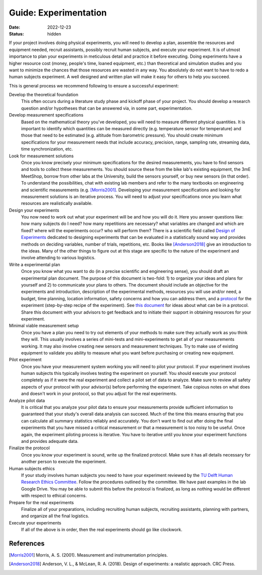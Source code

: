 ======================
Guide: Experimentation
======================

:date: 2022-12-23
:status: hidden

If your project involves doing physical experiments, you will need to develop a
plan, assemble the resources and equipment needed, recruit assistants, possibly
recruit human subjects, and execute your experiment. It is of utmost importance
to plan your experiments in meticulous detail and practice it before executing.
Doing experiments have a higher resource cost (money, people's time, loaned
equipment, etc.) than theoretical and simulation studies and you want to
minimize the chances that those resources are wasted in any way. You absolutely
do not want to have to redo a human subjects experiment. A well designed and
written plan will make it easy for others to help you succeed.

This is general process we recommend following to ensure a successful
experiment:

Develop the theoretical foundation
   This often occurs during a literature study phase and kickoff phase of your
   project. You should develop a research question and/or hypotheses that can
   be answered via, in some part, experimentation.
Develop measurement specifications
   Based on the mathematical theory you've developed, you will need to measure
   different physical quantities. It is important to identify which quantities
   can be measured directly (e.g. temperature sensor for temperature) and those
   that need to be estimated (e.g. altitude from barometric pressure). You
   should create minimum specifications for your measurement needs that include
   accuracy, precision, range, sampling rate, streaming data, time
   synchronization, etc.
Look for measurement solutions
   Once you know precisely your minimum specifications for the desired
   measurements, you have to find sensors and tools to collect these
   measurements. You should source these from the bike lab's existing
   equipment, the 3mE MeetShop, borrow from other labs at the University, build
   the sensors yourself, or buy new sensors (in that order). To understand the
   possibilities, chat with existing lab members and refer to the many
   textbooks on engineering and scientific measurements (e.g.  [Morris2001]_.
   Developing your measurement specifications and looking for measurement
   solutions is an iterative process. You will need to adjust your
   specifications once you learn what resources are realistically available.
Design your experiments
   You now need to work out what your experiment will be and how you will do
   it. Here you answer questions like: how many subjects do I need? how many
   repetitions are necessary? what variables are changed and which are fixed?
   where will the experiments occur? who will perform them? There is a
   scientific field called `Design of Experiments`_ dedicated to designing
   experiments that can be evaluated in a statistically sound way and provides
   methods on deciding variables, number of trials, repetitions, etc. Books
   like [Anderson2018]_ give an introduction to the ideas. Many of the other
   things to figure out at this stage are specific to the nature of the
   experiment and involve attending to various logistics.
Write a experimental plan
   Once you know what you want to do (in a precise scientific and engineering
   sense), you should draft an experimental plan document. The purpose of this
   document is two-fold: 1) to organize your ideas and plans for yourself and
   2) to communicate your plans to others. The document should include an
   objective for the experiments and introduction, description of the
   experimental methods, resources you will use and/or need, a budget, time
   planning, location information, safety concerns and how you can address
   them, and a protocol_ for the experiment (step-by-step recipe of the
   experiment). See `this document
   <https://depts.washington.edu/wildfire/resources/protckl.pdf>`_ for ideas
   about what can be in a protocol. Share this document with your advisors to
   get feedback and to initiate their support in obtaining resources for your
   experiment.
Minimal viable measurement setup
   Once you have a plan you need to try out elements of your methods to make
   sure they actually work as you think they will. This usually involves a
   series of mini-tests and mini-experiments to get all of your measurements
   working. It may also involve creating new sensors and measurement
   techniques. Try to make use of existing equipment to validate you ability to
   measure what you want before purchasing or creating new equipment.
Pilot experiment
   Once you have your measurement system working you will need to pilot your
   protocol. If your experiment involves human subjects this typically involves
   testing the experiment on yourself. You should execute your protocol
   completely as if it were the real experiment and collect a pilot set of data
   to analyze. Make sure to review all safety aspects of your protocol with
   your advisor(s) before performing the experiment. Take copious notes on what
   does and doesn't work in your protocol, so that you adjust for the real
   experiments.
Analyze pilot data
   It is critical that you analyze your pilot data to ensure your measurements
   provide sufficient information to guaranteed that your study's overall data
   analysis can succeed. Much of the time this means ensuring that you can
   calculate all summary statistics reliably and accurately. You don't want to
   find out after doing the final experiments that you have missed a critical
   measurement or that a measurement is too noisy to be useful. Once again, the
   experiment piloting process is iterative. You have to iterative until you
   know your experiment functions and provides adequate data.
Finalize the protocol
   Once you know your experiment is sound, write up the finalized protocol.
   Make sure it has all details necessary for another person to execute the
   experiment.
Human subjects ethics
   If your study involves human subjects you need to have your experiment
   reviewed by the `TU Delft Human Research Ethics Committee`_. Follow the
   procedures outlined by the committee. We have past examples in the lab
   Google Drive. You may be able to submit this before the protocol is
   finalized, as long as nothing would be different with respect to ethical
   concerns.
Prepare for the real experiments
   Finalize all of your preparations, including recruiting human subjects,
   recruiting assistants, planning with partners, and organize all the final
   logistics.
Execute your experiments
   If all of the above is in order, then the real experiments should go like
   clockwork.

.. _Design of Experiments: https://en.wikipedia.org/wiki/Design_of_experiments
.. _protocol: https://en.wikipedia.org/wiki/Protocol_(science)
.. _TU Delft Human Research Ethics Committee: https://www.tudelft.nl/en/about-tu-delft/strategy/integrity-policy/human-research-ethics

References
==========

.. [Morris2001] Morris, A. S. (2001). Measurement and instrumentation
   principles.
.. [Anderson2018] Anderson, V. L., & McLean, R. A. (2018). Design of
   experiments: a realistic approach. CRC Press.
